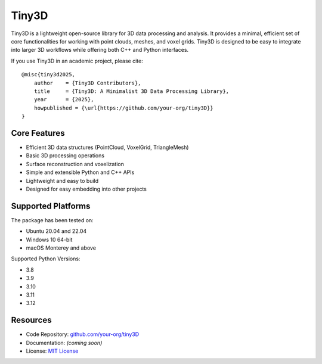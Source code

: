 .. _introduction:

Tiny3D
#######################

Tiny3D is a lightweight open-source library for 3D data processing and analysis. 
It provides a minimal, efficient set of core functionalities for working with point clouds, meshes, and voxel grids. 
Tiny3D is designed to be easy to integrate into larger 3D workflows while offering both C++ and Python interfaces.

If you use Tiny3D in an academic project, please cite:

::

    @misc{tiny3d2025,
        author    = {Tiny3D Contributors},
        title     = {Tiny3D: A Minimalist 3D Data Processing Library},
        year      = {2025},
        howpublished = {\url{https://github.com/your-org/tiny3D}}
    }

Core Features
=======================

* Efficient 3D data structures (PointCloud, VoxelGrid, TriangleMesh)
* Basic 3D processing operations
* Surface reconstruction and voxelization
* Simple and extensible Python and C++ APIs
* Lightweight and easy to build
* Designed for easy embedding into other projects

Supported Platforms
=======================

The package has been tested on:

* Ubuntu 20.04 and 22.04
* Windows 10 64-bit
* macOS Monterey and above

Supported Python Versions:

* 3.8
* 3.9
* 3.10
* 3.11
* 3.12

Resources
=======================

* Code Repository: `github.com/your-org/tiny3D <https://github.com/your-org/tiny3D>`_
* Documentation: *(coming soon)*
* License: `MIT License <https://opensource.org/licenses/MIT>`_
